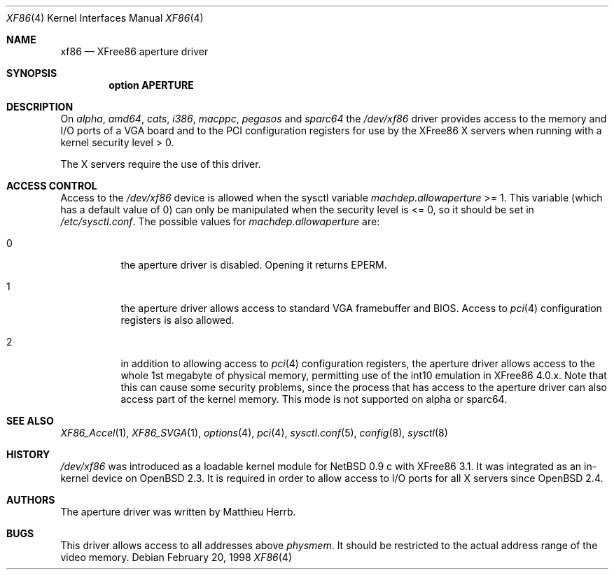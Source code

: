 .\"	$OpenBSD: xf86.4,v 1.8 2004/03/22 20:31:37 miod Exp $
.\"
.\" Copyright (c) 1998 Matthieu Herrb
.\" All rights reserved.
.\"
.\" Redistribution and use in source and binary forms, with or without
.\" modification, are permitted provided that the following conditions
.\" are met:
.\" 1. Redistributions of source code must retain the above copyright
.\"    notice, this list of conditions and the following disclaimer.
.\" 2. Redistributions in binary form must reproduce the above copyright
.\"    notice, this list of conditions and the following disclaimer in the
.\"    documentation and/or other materials provided with the distribution.
.\" 3. The name of the author may not be used to endorse or promote products
.\"    derived from this software without specific prior written permission
.\"
.\" THIS SOFTWARE IS PROVIDED BY THE AUTHOR ``AS IS'' AND ANY EXPRESS OR
.\" IMPLIED WARRANTIES, INCLUDING, BUT NOT LIMITED TO, THE IMPLIED WARRANTIES
.\" OF MERCHANTABILITY AND FITNESS FOR A PARTICULAR PURPOSE ARE DISCLAIMED.
.\" IN NO EVENT SHALL THE AUTHOR BE LIABLE FOR ANY DIRECT, INDIRECT,
.\" INCIDENTAL, SPECIAL, EXEMPLARY, OR CONSEQUENTIAL DAMAGES (INCLUDING, BUT
.\" NOT LIMITED TO, PROCUREMENT OF SUBSTITUTE GOODS OR SERVICES; LOSS OF USE,
.\" DATA, OR PROFITS; OR BUSINESS INTERRUPTION) HOWEVER CAUSED AND ON ANY
.\" THEORY OF LIABILITY, WHETHER IN CONTRACT, STRICT LIABILITY, OR TORT
.\" (INCLUDING NEGLIGENCE OR OTHERWISE) ARISING IN ANY WAY OUT OF THE USE OF
.\" THIS SOFTWARE, EVEN IF ADVISED OF THE POSSIBILITY OF SUCH DAMAGE.
.\"
.Dd February 20, 1998
.Dt XF86 4
.Os
.Sh NAME
.Nm xf86
.Nd XFree86 aperture driver
.Sh SYNOPSIS
.Cd "option APERTURE"
.Sh DESCRIPTION
On
.Va alpha ,
.Va amd64 ,
.Va cats ,
.Va i386 ,
.Va macppc ,
.Va pegasos
and
.Va sparc64
the
.Pa /dev/xf86
driver provides access to the memory and I/O ports of a VGA board
and to the PCI configuration registers
for use by the XFree86 X servers
when running with a kernel security level > 0.
.Pp
The X servers require the use of this driver.
.Sh ACCESS CONTROL
Access to the
.Pa /dev/xf86
device is allowed when the sysctl variable
.Va machdep.allowaperture
>= 1.
This variable (which has a default value of 0)
can only be manipulated when the security level is <= 0, so it should be
set in
.Pa /etc/sysctl.conf .
The possible values for
.Va machdep.allowaperture
are:
.Bl -tag -width Ds
.It 0
the aperture driver is disabled.
Opening it returns
.Dv EPERM .
.It 1
the aperture driver allows access to standard VGA framebuffer and BIOS.
Access to
.Xr pci 4
configuration registers is also allowed.
.It 2
in addition to allowing access to
.Xr pci 4
configuration registers,
the aperture driver allows access to the whole 1st megabyte of physical
memory, permitting use of the int10 emulation in XFree86 4.0.x.
Note that this can cause some security problems, since the process that
has access to the aperture driver can also access part of the kernel
memory.
This mode is not supported on alpha or sparc64.
.El
.Sh SEE ALSO
.Xr XF86_Accel 1 ,
.Xr XF86_SVGA 1 ,
.Xr options 4 ,
.Xr pci 4 ,
.Xr sysctl.conf 5 ,
.Xr config 8 ,
.Xr sysctl 8
.Sh HISTORY
.Pa /dev/xf86
was introduced as a loadable kernel module for
.Nx 0.9 c
with XFree86 3.1.
It was integrated as an in-kernel device on
.Ox 2.3 .
It is required in order to allow access to I/O ports for all X servers since
.Ox 2.4 .
.Sh AUTHORS
The aperture driver was written by Matthieu Herrb.
.Sh BUGS
This driver allows access to all addresses above
.Va physmem .
It should be restricted to the actual address range of the video
memory.
